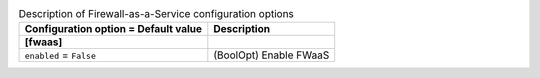 ..
    Warning: Do not edit this file. It is automatically generated from the
    software project's code and your changes will be overwritten.

    The tool to generate this file lives in openstack-doc-tools repository.

    Please make any changes needed in the code, then run the
    autogenerate-config-doc tool from the openstack-doc-tools repository, or
    ask for help on the documentation mailing list, IRC channel or meeting.

.. _neutron-fwaas:

.. list-table:: Description of Firewall-as-a-Service configuration options
   :header-rows: 1
   :class: config-ref-table

   * - Configuration option = Default value
     - Description
   * - **[fwaas]**
     -
   * - ``enabled`` = ``False``
     - (BoolOpt) Enable FWaaS
